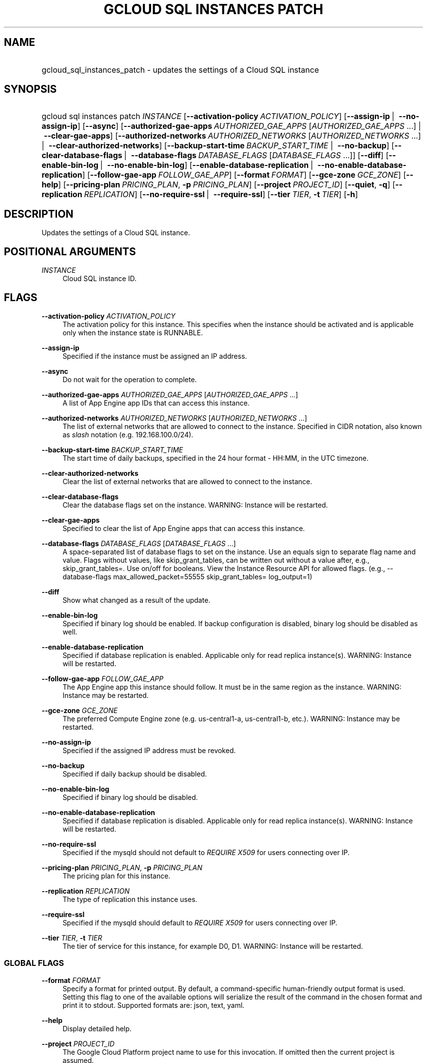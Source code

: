 .TH "GCLOUD SQL INSTANCES PATCH" "1" "" "" ""
.ie \n(.g .ds Aq \(aq
.el       .ds Aq '
.nh
.ad l
.SH "NAME"
.HP
gcloud_sql_instances_patch \- updates the settings of a Cloud SQL instance
.SH "SYNOPSIS"
.HP
gcloud\ sql\ instances\ patch\ \fIINSTANCE\fR [\fB\-\-activation\-policy\fR\ \fIACTIVATION_POLICY\fR] [\fB\-\-assign\-ip\fR\ | \ \fB\-\-no\-assign\-ip\fR] [\fB\-\-async\fR] [\fB\-\-authorized\-gae\-apps\fR\ \fIAUTHORIZED_GAE_APPS\fR [\fIAUTHORIZED_GAE_APPS\fR\ \&...] | \ \fB\-\-clear\-gae\-apps\fR] [\fB\-\-authorized\-networks\fR\ \fIAUTHORIZED_NETWORKS\fR [\fIAUTHORIZED_NETWORKS\fR\ \&...] | \ \fB\-\-clear\-authorized\-networks\fR] [\fB\-\-backup\-start\-time\fR\ \fIBACKUP_START_TIME\fR\ | \ \fB\-\-no\-backup\fR] [\fB\-\-clear\-database\-flags\fR\ | \ \fB\-\-database\-flags\fR\ \fIDATABASE_FLAGS\fR [\fIDATABASE_FLAGS\fR\ \&...]] [\fB\-\-diff\fR] [\fB\-\-enable\-bin\-log\fR\ | \ \fB\-\-no\-enable\-bin\-log\fR] [\fB\-\-enable\-database\-replication\fR\ | \ \fB\-\-no\-enable\-database\-replication\fR] [\fB\-\-follow\-gae\-app\fR\ \fIFOLLOW_GAE_APP\fR] [\fB\-\-format\fR\ \fIFORMAT\fR] [\fB\-\-gce\-zone\fR\ \fIGCE_ZONE\fR] [\fB\-\-help\fR] [\fB\-\-pricing\-plan\fR\ \fIPRICING_PLAN\fR,\ \fB\-p\fR\ \fIPRICING_PLAN\fR] [\fB\-\-project\fR\ \fIPROJECT_ID\fR] [\fB\-\-quiet\fR,\ \fB\-q\fR] [\fB\-\-replication\fR\ \fIREPLICATION\fR] [\fB\-\-no\-require\-ssl\fR\ | \ \fB\-\-require\-ssl\fR] [\fB\-\-tier\fR\ \fITIER\fR,\ \fB\-t\fR\ \fITIER\fR] [\fB\-h\fR]
.SH "DESCRIPTION"
.sp
Updates the settings of a Cloud SQL instance\&.
.SH "POSITIONAL ARGUMENTS"
.PP
\fIINSTANCE\fR
.RS 4
Cloud SQL instance ID\&.
.RE
.SH "FLAGS"
.PP
\fB\-\-activation\-policy\fR \fIACTIVATION_POLICY\fR
.RS 4
The activation policy for this instance\&. This specifies when the instance should be activated and is applicable only when the instance state is RUNNABLE\&.
.RE
.PP
\fB\-\-assign\-ip\fR
.RS 4
Specified if the instance must be assigned an IP address\&.
.RE
.PP
\fB\-\-async\fR
.RS 4
Do not wait for the operation to complete\&.
.RE
.PP
\fB\-\-authorized\-gae\-apps\fR \fIAUTHORIZED_GAE_APPS\fR [\fIAUTHORIZED_GAE_APPS\fR \&...]
.RS 4
A list of App Engine app IDs that can access this instance\&.
.RE
.PP
\fB\-\-authorized\-networks\fR \fIAUTHORIZED_NETWORKS\fR [\fIAUTHORIZED_NETWORKS\fR \&...]
.RS 4
The list of external networks that are allowed to connect to the instance\&. Specified in CIDR notation, also known as
\fIslash\fR
notation (e\&.g\&. 192\&.168\&.100\&.0/24)\&.
.RE
.PP
\fB\-\-backup\-start\-time\fR \fIBACKUP_START_TIME\fR
.RS 4
The start time of daily backups, specified in the 24 hour format \- HH:MM, in the UTC timezone\&.
.RE
.PP
\fB\-\-clear\-authorized\-networks\fR
.RS 4
Clear the list of external networks that are allowed to connect to the instance\&.
.RE
.PP
\fB\-\-clear\-database\-flags\fR
.RS 4
Clear the database flags set on the instance\&. WARNING: Instance will be restarted\&.
.RE
.PP
\fB\-\-clear\-gae\-apps\fR
.RS 4
Specified to clear the list of App Engine apps that can access this instance\&.
.RE
.PP
\fB\-\-database\-flags\fR \fIDATABASE_FLAGS\fR [\fIDATABASE_FLAGS\fR \&...]
.RS 4
A space\-separated list of database flags to set on the instance\&. Use an equals sign to separate flag name and value\&. Flags without values, like skip_grant_tables, can be written out without a value after, e\&.g\&.,
skip_grant_tables=\&. Use on/off for booleans\&. View the Instance Resource API for allowed flags\&. (e\&.g\&.,
\-\-database\-flags max_allowed_packet=55555 skip_grant_tables= log_output=1)
.RE
.PP
\fB\-\-diff\fR
.RS 4
Show what changed as a result of the update\&.
.RE
.PP
\fB\-\-enable\-bin\-log\fR
.RS 4
Specified if binary log should be enabled\&. If backup configuration is disabled, binary log should be disabled as well\&.
.RE
.PP
\fB\-\-enable\-database\-replication\fR
.RS 4
Specified if database replication is enabled\&. Applicable only for read replica instance(s)\&. WARNING: Instance will be restarted\&.
.RE
.PP
\fB\-\-follow\-gae\-app\fR \fIFOLLOW_GAE_APP\fR
.RS 4
The App Engine app this instance should follow\&. It must be in the same region as the instance\&. WARNING: Instance may be restarted\&.
.RE
.PP
\fB\-\-gce\-zone\fR \fIGCE_ZONE\fR
.RS 4
The preferred Compute Engine zone (e\&.g\&. us\-central1\-a, us\-central1\-b, etc\&.)\&. WARNING: Instance may be restarted\&.
.RE
.PP
\fB\-\-no\-assign\-ip\fR
.RS 4
Specified if the assigned IP address must be revoked\&.
.RE
.PP
\fB\-\-no\-backup\fR
.RS 4
Specified if daily backup should be disabled\&.
.RE
.PP
\fB\-\-no\-enable\-bin\-log\fR
.RS 4
Specified if binary log should be disabled\&.
.RE
.PP
\fB\-\-no\-enable\-database\-replication\fR
.RS 4
Specified if database replication is disabled\&. Applicable only for read replica instance(s)\&. WARNING: Instance will be restarted\&.
.RE
.PP
\fB\-\-no\-require\-ssl\fR
.RS 4
Specified if the mysqld should not default to
\fIREQUIRE X509\fR
for users connecting over IP\&.
.RE
.PP
\fB\-\-pricing\-plan\fR \fIPRICING_PLAN\fR, \fB\-p\fR \fIPRICING_PLAN\fR
.RS 4
The pricing plan for this instance\&.
.RE
.PP
\fB\-\-replication\fR \fIREPLICATION\fR
.RS 4
The type of replication this instance uses\&.
.RE
.PP
\fB\-\-require\-ssl\fR
.RS 4
Specified if the mysqld should default to
\fIREQUIRE X509\fR
for users connecting over IP\&.
.RE
.PP
\fB\-\-tier\fR \fITIER\fR, \fB\-t\fR \fITIER\fR
.RS 4
The tier of service for this instance, for example D0, D1\&. WARNING: Instance will be restarted\&.
.RE
.SS "GLOBAL FLAGS"
.PP
\fB\-\-format\fR \fIFORMAT\fR
.RS 4
Specify a format for printed output\&. By default, a command\-specific human\-friendly output format is used\&. Setting this flag to one of the available options will serialize the result of the command in the chosen format and print it to stdout\&. Supported formats are:
json,
text,
yaml\&.
.RE
.PP
\fB\-\-help\fR
.RS 4
Display detailed help\&.
.RE
.PP
\fB\-\-project\fR \fIPROJECT_ID\fR
.RS 4
The Google Cloud Platform project name to use for this invocation\&. If omitted then the current project is assumed\&.
.RE
.PP
\fB\-\-quiet\fR, \fB\-q\fR
.RS 4
Disable all interactive prompts when running gcloud commands\&. If input is required, defaults will be used, or an error will be raised\&.
.RE
.PP
\fB\-h\fR
.RS 4
Print a summary help and exit\&.
.RE
.SH "NOTES"
.sp
This command is in the Google Cloud SDK \fBsql\fR component\&. See installing components if it is not installed\&.
